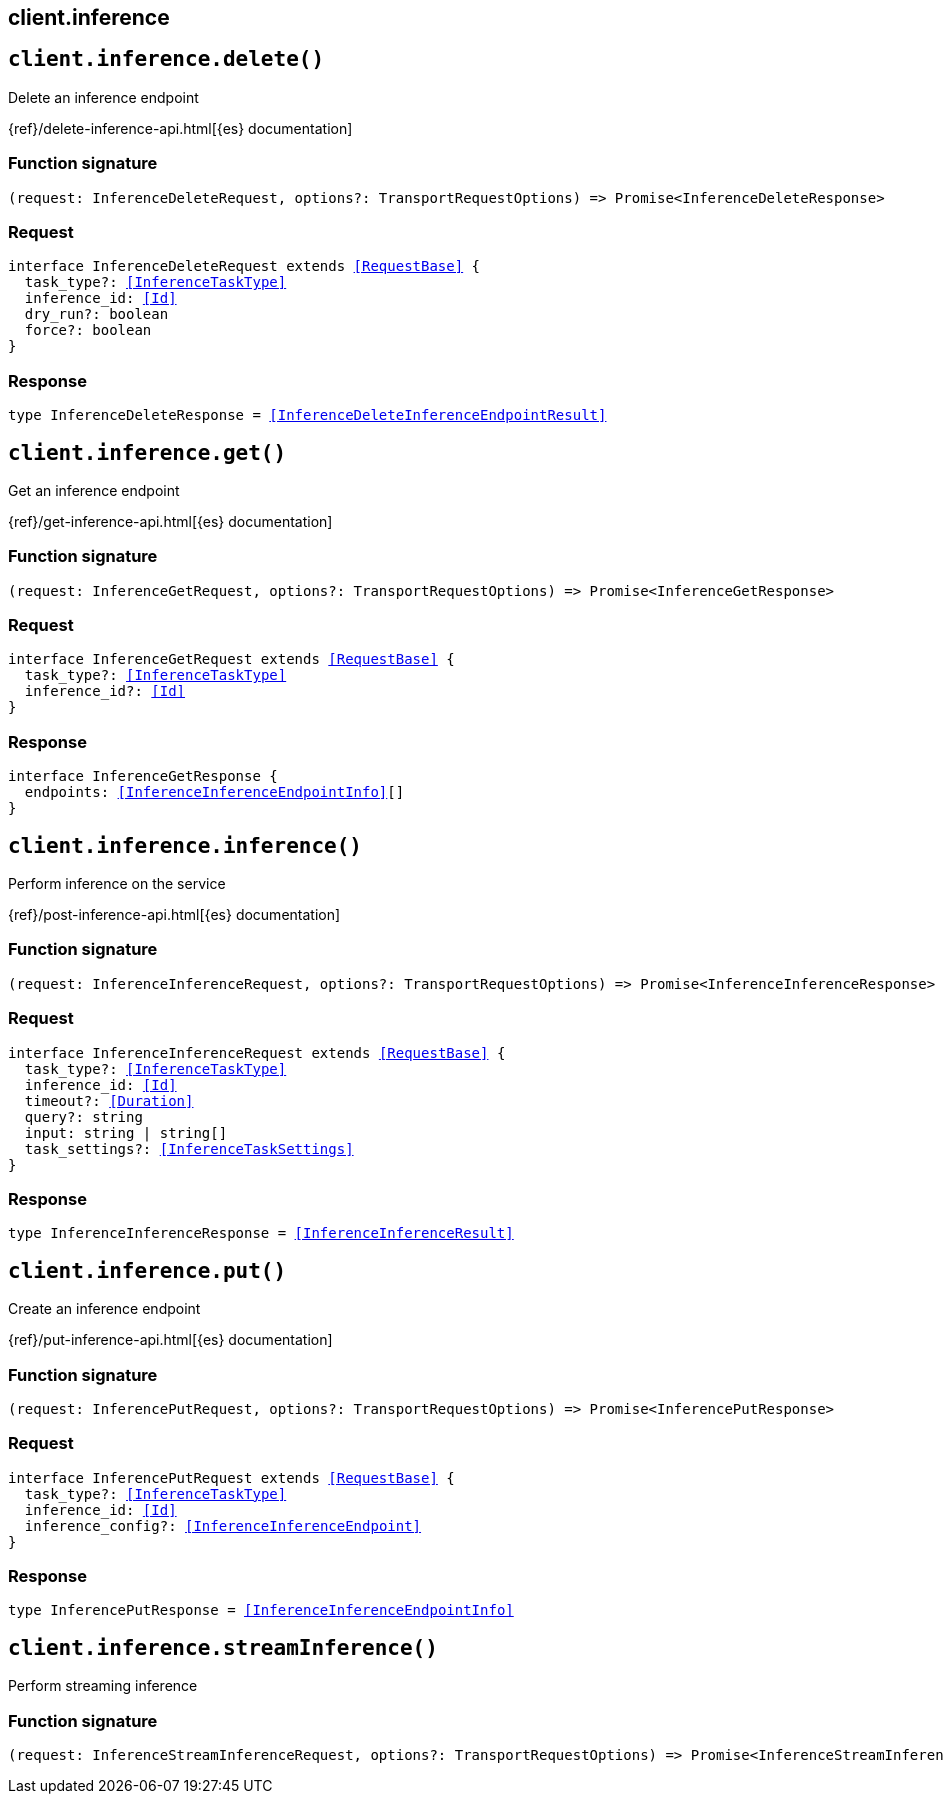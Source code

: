 [[reference-inference]]
== client.inference

////////
===========================================================================================================================
||                                                                                                                       ||
||                                                                                                                       ||
||                                                                                                                       ||
||        ██████╗ ███████╗ █████╗ ██████╗ ███╗   ███╗███████╗                                                            ||
||        ██╔══██╗██╔════╝██╔══██╗██╔══██╗████╗ ████║██╔════╝                                                            ||
||        ██████╔╝█████╗  ███████║██║  ██║██╔████╔██║█████╗                                                              ||
||        ██╔══██╗██╔══╝  ██╔══██║██║  ██║██║╚██╔╝██║██╔══╝                                                              ||
||        ██║  ██║███████╗██║  ██║██████╔╝██║ ╚═╝ ██║███████╗                                                            ||
||        ╚═╝  ╚═╝╚══════╝╚═╝  ╚═╝╚═════╝ ╚═╝     ╚═╝╚══════╝                                                            ||
||                                                                                                                       ||
||                                                                                                                       ||
||    This file is autogenerated, DO NOT send pull requests that changes this file directly.                             ||
||    You should update the script that does the generation, which can be found in:                                      ||
||    https://github.com/elastic/elastic-client-generator-js                                                             ||
||                                                                                                                       ||
||    You can run the script with the following command:                                                                 ||
||       npm run elasticsearch -- --version <version>                                                                    ||
||                                                                                                                       ||
||                                                                                                                       ||
||                                                                                                                       ||
===========================================================================================================================
////////
++++
<style>
.lang-ts a.xref {
  text-decoration: underline !important;
}
</style>
++++


[discrete]
[[client.inference.delete]]
== `client.inference.delete()`

Delete an inference endpoint

{ref}/delete-inference-api.html[{es} documentation]
[discrete]
=== Function signature

[source,ts]
----
(request: InferenceDeleteRequest, options?: TransportRequestOptions) => Promise<InferenceDeleteResponse>
----

[discrete]
=== Request

[source,ts,subs=+macros]
----
interface InferenceDeleteRequest extends <<RequestBase>> {
  task_type?: <<InferenceTaskType>>
  inference_id: <<Id>>
  dry_run?: boolean
  force?: boolean
}

----


[discrete]
=== Response

[source,ts,subs=+macros]
----
type InferenceDeleteResponse = <<InferenceDeleteInferenceEndpointResult>>

----


[discrete]
[[client.inference.get]]
== `client.inference.get()`

Get an inference endpoint

{ref}/get-inference-api.html[{es} documentation]
[discrete]
=== Function signature

[source,ts]
----
(request: InferenceGetRequest, options?: TransportRequestOptions) => Promise<InferenceGetResponse>
----

[discrete]
=== Request

[source,ts,subs=+macros]
----
interface InferenceGetRequest extends <<RequestBase>> {
  task_type?: <<InferenceTaskType>>
  inference_id?: <<Id>>
}

----


[discrete]
=== Response

[source,ts,subs=+macros]
----
interface InferenceGetResponse {
  endpoints: <<InferenceInferenceEndpointInfo>>[]
}

----


[discrete]
[[client.inference.inference]]
== `client.inference.inference()`

Perform inference on the service

{ref}/post-inference-api.html[{es} documentation]
[discrete]
=== Function signature

[source,ts]
----
(request: InferenceInferenceRequest, options?: TransportRequestOptions) => Promise<InferenceInferenceResponse>
----

[discrete]
=== Request

[source,ts,subs=+macros]
----
interface InferenceInferenceRequest extends <<RequestBase>> {
  task_type?: <<InferenceTaskType>>
  inference_id: <<Id>>
  timeout?: <<Duration>>
  query?: string
  input: string | string[]
  task_settings?: <<InferenceTaskSettings>>
}

----


[discrete]
=== Response

[source,ts,subs=+macros]
----
type InferenceInferenceResponse = <<InferenceInferenceResult>>

----


[discrete]
[[client.inference.put]]
== `client.inference.put()`

Create an inference endpoint

{ref}/put-inference-api.html[{es} documentation]
[discrete]
=== Function signature

[source,ts]
----
(request: InferencePutRequest, options?: TransportRequestOptions) => Promise<InferencePutResponse>
----

[discrete]
=== Request

[source,ts,subs=+macros]
----
interface InferencePutRequest extends <<RequestBase>> {
  task_type?: <<InferenceTaskType>>
  inference_id: <<Id>>
  inference_config?: <<InferenceInferenceEndpoint>>
}

----


[discrete]
=== Response

[source,ts,subs=+macros]
----
type InferencePutResponse = <<InferenceInferenceEndpointInfo>>

----


[discrete]
[[client.inference.streamInference]]
== `client.inference.streamInference()`

Perform streaming inference
[discrete]
=== Function signature

[source,ts]
----
(request: InferenceStreamInferenceRequest, options?: TransportRequestOptions) => Promise<InferenceStreamInferenceResponse>
----

